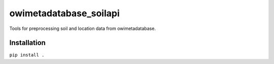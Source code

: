 owimetadatabase_soilapi
==========================

Tools for preprocessing soil and location data from owimetadatabase.

Installation
---------------

``pip install .``